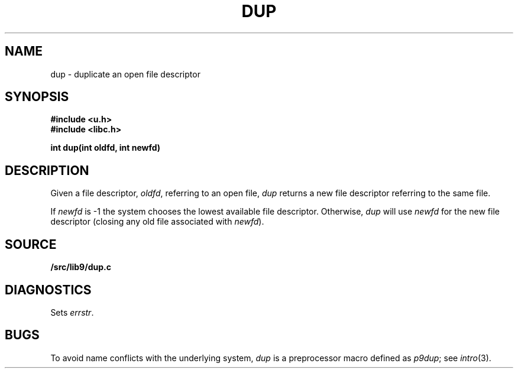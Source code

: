 .TH DUP 3
.SH NAME
dup \- duplicate an open file descriptor
.SH SYNOPSIS
.B #include <u.h>
.br
.B #include <libc.h>
.PP
.B
int dup(int oldfd, int newfd)
.SH DESCRIPTION
Given a file descriptor,
.IR oldfd ,
referring to an open file,
.I dup
returns a new file descriptor referring to the same file.
.PP
If
.I newfd
is \-1 the system chooses the lowest available file descriptor.
Otherwise,
.I dup
will use
.I newfd
for the new file descriptor
(closing any old file associated with
.IR newfd ).
.SH SOURCE
.B \*9/src/lib9/dup.c
.SH DIAGNOSTICS
Sets
.IR errstr .
.SH BUGS
To avoid name conflicts with the underlying system,
.I dup
is a preprocessor macro defined as
.IR p9dup ;
see
.IR intro (3).

